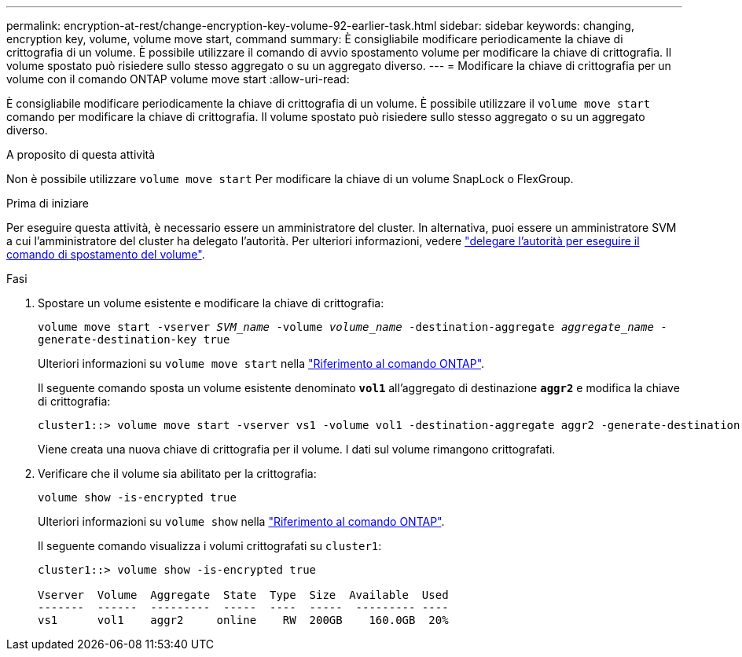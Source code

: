 ---
permalink: encryption-at-rest/change-encryption-key-volume-92-earlier-task.html 
sidebar: sidebar 
keywords: changing, encryption key, volume, volume move start, command 
summary: È consigliabile modificare periodicamente la chiave di crittografia di un volume. È possibile utilizzare il comando di avvio spostamento volume per modificare la chiave di crittografia. Il volume spostato può risiedere sullo stesso aggregato o su un aggregato diverso. 
---
= Modificare la chiave di crittografia per un volume con il comando ONTAP volume move start
:allow-uri-read: 


[role="lead"]
È consigliabile modificare periodicamente la chiave di crittografia di un volume. È possibile utilizzare il `volume move start` comando per modificare la chiave di crittografia. Il volume spostato può risiedere sullo stesso aggregato o su un aggregato diverso.

.A proposito di questa attività
Non è possibile utilizzare `volume move start` Per modificare la chiave di un volume SnapLock o FlexGroup.

.Prima di iniziare
Per eseguire questa attività, è necessario essere un amministratore del cluster. In alternativa, puoi essere un amministratore SVM a cui l'amministratore del cluster ha delegato l'autorità. Per ulteriori informazioni, vedere link:delegate-volume-encryption-svm-administrator-task.html["delegare l'autorità per eseguire il comando di spostamento del volume"].

.Fasi
. Spostare un volume esistente e modificare la chiave di crittografia:
+
`volume move start -vserver _SVM_name_ -volume _volume_name_ -destination-aggregate _aggregate_name_ -generate-destination-key true`

+
Ulteriori informazioni su `volume move start` nella link:https://docs.netapp.com/us-en/ontap-cli/volume-move-start.html["Riferimento al comando ONTAP"^].

+
Il seguente comando sposta un volume esistente denominato `*vol1*` all'aggregato di destinazione `*aggr2*` e modifica la chiave di crittografia:

+
[listing]
----
cluster1::> volume move start -vserver vs1 -volume vol1 -destination-aggregate aggr2 -generate-destination-key true
----
+
Viene creata una nuova chiave di crittografia per il volume. I dati sul volume rimangono crittografati.

. Verificare che il volume sia abilitato per la crittografia:
+
`volume show -is-encrypted true`

+
Ulteriori informazioni su `volume show` nella link:https://docs.netapp.com/us-en/ontap-cli/volume-show.html["Riferimento al comando ONTAP"^].

+
Il seguente comando visualizza i volumi crittografati su `cluster1`:

+
[listing]
----
cluster1::> volume show -is-encrypted true

Vserver  Volume  Aggregate  State  Type  Size  Available  Used
-------  ------  ---------  -----  ----  -----  --------- ----
vs1      vol1    aggr2     online    RW  200GB    160.0GB  20%
----

